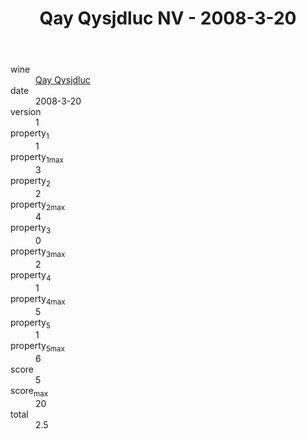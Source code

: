 :PROPERTIES:
:ID:                     4123a8dc-daef-4af8-877b-6cab90d08fe6
:END:
#+TITLE: Qay Qysjdluc NV - 2008-3-20

- wine :: [[id:c7ee8e10-9712-4644-9a2b-34bb49b7eed5][Qay Qysjdluc]]
- date :: 2008-3-20
- version :: 1
- property_1 :: 1
- property_1_max :: 3
- property_2 :: 2
- property_2_max :: 4
- property_3 :: 0
- property_3_max :: 2
- property_4 :: 1
- property_4_max :: 5
- property_5 :: 1
- property_5_max :: 6
- score :: 5
- score_max :: 20
- total :: 2.5


